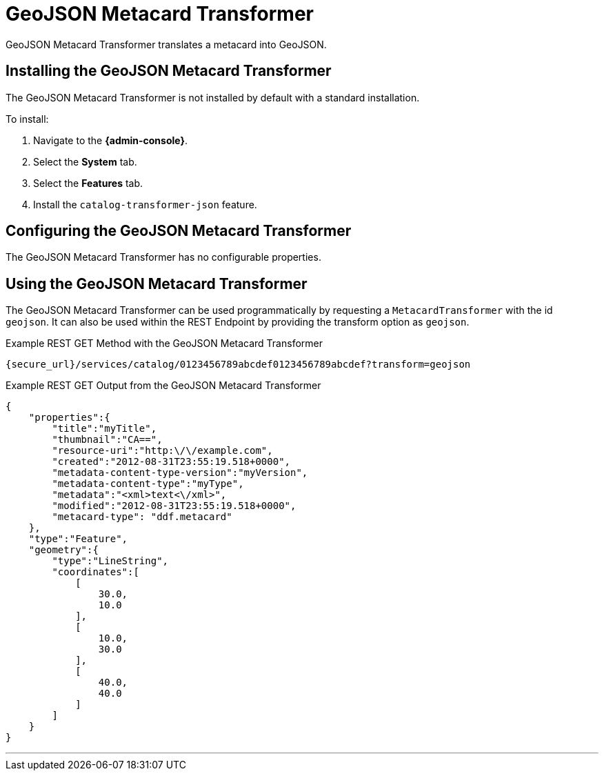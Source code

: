 :title: GeoJSON Metacard Transformer
:type: transformer
:subtype: metacard
:status: published
:link: _geojson_metacard_transformer
:summary: Translates a metacard into GeoJSON.

= GeoJSON Metacard Transformer

GeoJSON Metacard Transformer translates a metacard into GeoJSON.

== Installing the GeoJSON Metacard Transformer

The GeoJSON Metacard Transformer is not installed by default with a standard installation.

To install:

. Navigate to the *{admin-console}*.
. Select the *System* tab.
. Select the *Features* tab.
. Install the `catalog-transformer-json` feature.

== Configuring the GeoJSON Metacard Transformer

The GeoJSON Metacard Transformer has no configurable properties.

== Using the GeoJSON Metacard Transformer

The GeoJSON Metacard Transformer can be used programmatically by requesting a `MetacardTransformer` with the id `geojson`.
It can also be used within the REST Endpoint by providing the transform option as `geojson`.

.Example REST GET Method with the GeoJSON Metacard Transformer
----
{secure_url}/services/catalog/0123456789abcdef0123456789abcdef?transform=geojson
----

.Example REST GET Output from the GeoJSON Metacard Transformer
[source,JSON,linenums]
----
{
    "properties":{
        "title":"myTitle",
        "thumbnail":"CA==",
        "resource-uri":"http:\/\/example.com",
        "created":"2012-08-31T23:55:19.518+0000",
        "metadata-content-type-version":"myVersion",
        "metadata-content-type":"myType",
        "metadata":"<xml>text<\/xml>",
        "modified":"2012-08-31T23:55:19.518+0000",
        "metacard-type": "ddf.metacard"
    },
    "type":"Feature",
    "geometry":{
        "type":"LineString",
        "coordinates":[
            [
                30.0,
                10.0
            ],
            [
                10.0,
                30.0
            ],
            [
                40.0,
                40.0
            ]
        ]
    }
}
----

'''
